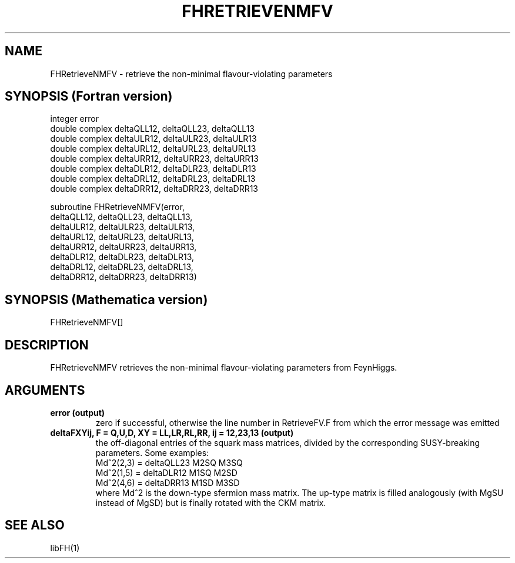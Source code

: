 .TH FHRETRIEVENMFV 1 "30-May-2012"
.SH NAME
.PP
FHRetrieveNMFV \- retrieve the non-minimal flavour-violating parameters
.SH SYNOPSIS (Fortran version)
.PP
integer error
.br
double complex deltaQLL12, deltaQLL23, deltaQLL13
.br
double complex deltaULR12, deltaULR23, deltaULR13
.br
double complex deltaURL12, deltaURL23, deltaURL13
.br
double complex deltaURR12, deltaURR23, deltaURR13
.br
double complex deltaDLR12, deltaDLR23, deltaDLR13
.br
double complex deltaDRL12, deltaDRL23, deltaDRL13
.br
double complex deltaDRR12, deltaDRR23, deltaDRR13
.sp
subroutine FHRetrieveNMFV(error,
  deltaQLL12, deltaQLL23, deltaQLL13,
  deltaULR12, deltaULR23, deltaULR13,
  deltaURL12, deltaURL23, deltaURL13,
  deltaURR12, deltaURR23, deltaURR13,
  deltaDLR12, deltaDLR23, deltaDLR13,
  deltaDRL12, deltaDRL23, deltaDRL13,
  deltaDRR12, deltaDRR23, deltaDRR13)
.SH SYNOPSIS (Mathematica version)
.PP
FHRetrieveNMFV[]
.SH DESCRIPTION
FHRetrieveNMFV retrieves the non-minimal flavour-violating parameters 
from FeynHiggs.
.SH ARGUMENTS
.TP
.B error (output)
zero if successful, otherwise the line number in RetrieveFV.F from
which the error message was emitted
.TP
.B deltaFXYij, F = Q,U,D, XY = LL,LR,RL,RR, ij = 12,23,13 (output)
the off-diagonal entries of the squark mass matrices, divided by the
corresponding SUSY-breaking parameters.  Some examples:
.br
   Md^2(2,3) = deltaQLL23 M2SQ M3SQ
.br
   Md^2(1,5) = deltaDLR12 M1SQ M2SD
.br
   Md^2(4,6) = deltaDRR13 M1SD M3SD
.br
where Md^2 is the down-type sfermion mass matrix.  The up-type matrix
is filled analogously (with MgSU instead of MgSD) but is finally rotated
with the CKM matrix.
.SH SEE ALSO
.PP
libFH(1)
